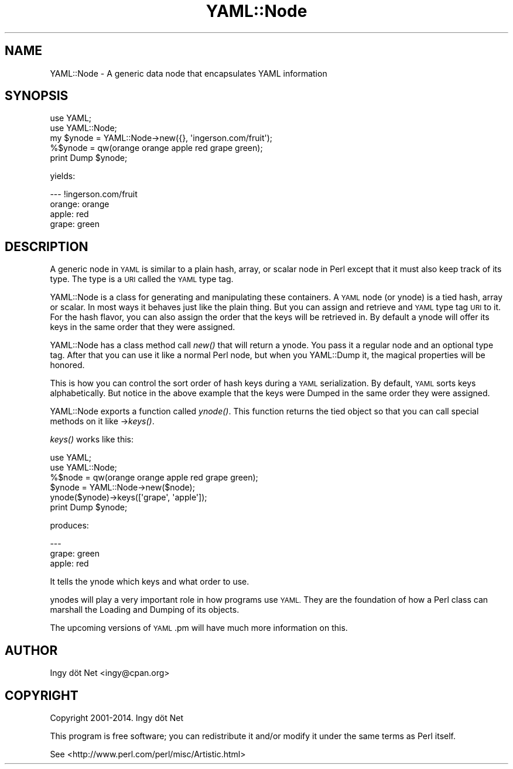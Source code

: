 .\" Automatically generated by Pod::Man 2.28 (Pod::Simple 3.35)
.\"
.\" Standard preamble:
.\" ========================================================================
.de Sp \" Vertical space (when we can't use .PP)
.if t .sp .5v
.if n .sp
..
.de Vb \" Begin verbatim text
.ft CW
.nf
.ne \\$1
..
.de Ve \" End verbatim text
.ft R
.fi
..
.\" Set up some character translations and predefined strings.  \*(-- will
.\" give an unbreakable dash, \*(PI will give pi, \*(L" will give a left
.\" double quote, and \*(R" will give a right double quote.  \*(C+ will
.\" give a nicer C++.  Capital omega is used to do unbreakable dashes and
.\" therefore won't be available.  \*(C` and \*(C' expand to `' in nroff,
.\" nothing in troff, for use with C<>.
.tr \(*W-
.ds C+ C\v'-.1v'\h'-1p'\s-2+\h'-1p'+\s0\v'.1v'\h'-1p'
.ie n \{\
.    ds -- \(*W-
.    ds PI pi
.    if (\n(.H=4u)&(1m=24u) .ds -- \(*W\h'-12u'\(*W\h'-12u'-\" diablo 10 pitch
.    if (\n(.H=4u)&(1m=20u) .ds -- \(*W\h'-12u'\(*W\h'-8u'-\"  diablo 12 pitch
.    ds L" ""
.    ds R" ""
.    ds C` ""
.    ds C' ""
'br\}
.el\{\
.    ds -- \|\(em\|
.    ds PI \(*p
.    ds L" ``
.    ds R" ''
.    ds C`
.    ds C'
'br\}
.\"
.\" Escape single quotes in literal strings from groff's Unicode transform.
.ie \n(.g .ds Aq \(aq
.el       .ds Aq '
.\"
.\" If the F register is turned on, we'll generate index entries on stderr for
.\" titles (.TH), headers (.SH), subsections (.SS), items (.Ip), and index
.\" entries marked with X<> in POD.  Of course, you'll have to process the
.\" output yourself in some meaningful fashion.
.\"
.\" Avoid warning from groff about undefined register 'F'.
.de IX
..
.nr rF 0
.if \n(.g .if rF .nr rF 1
.if (\n(rF:(\n(.g==0)) \{
.    if \nF \{
.        de IX
.        tm Index:\\$1\t\\n%\t"\\$2"
..
.        if !\nF==2 \{
.            nr % 0
.            nr F 2
.        \}
.    \}
.\}
.rr rF
.\" ========================================================================
.\"
.IX Title "YAML::Node 3"
.TH YAML::Node 3 "2017-02-19" "perl v5.22.4" "User Contributed Perl Documentation"
.\" For nroff, turn off justification.  Always turn off hyphenation; it makes
.\" way too many mistakes in technical documents.
.if n .ad l
.nh
.SH "NAME"
YAML::Node \- A generic data node that encapsulates YAML information
.SH "SYNOPSIS"
.IX Header "SYNOPSIS"
.Vb 2
\&    use YAML;
\&    use YAML::Node;
\&
\&    my $ynode = YAML::Node\->new({}, \*(Aqingerson.com/fruit\*(Aq);
\&    %$ynode = qw(orange orange apple red grape green);
\&    print Dump $ynode;
.Ve
.PP
yields:
.PP
.Vb 4
\&    \-\-\- !ingerson.com/fruit
\&    orange: orange
\&    apple: red
\&    grape: green
.Ve
.SH "DESCRIPTION"
.IX Header "DESCRIPTION"
A generic node in \s-1YAML\s0 is similar to a plain hash, array, or scalar node in
Perl except that it must also keep track of its type. The type is a \s-1URI\s0 called
the \s-1YAML\s0 type tag.
.PP
YAML::Node is a class for generating and manipulating these containers. A \s-1YAML\s0
node (or ynode) is a tied hash, array or scalar. In most ways it behaves just
like the plain thing. But you can assign and retrieve and \s-1YAML\s0 type tag \s-1URI\s0 to
it. For the hash flavor, you can also assign the order that the keys will be
retrieved in. By default a ynode will offer its keys in the same order that
they were assigned.
.PP
YAML::Node has a class method call \fInew()\fR that will return a ynode. You pass
it a regular node and an optional type tag. After that you can use it like
a normal Perl node, but when you YAML::Dump it, the magical properties will
be honored.
.PP
This is how you can control the sort order of hash keys during a \s-1YAML\s0
serialization. By default, \s-1YAML\s0 sorts keys alphabetically. But notice in the
above example that the keys were Dumped in the same order they were assigned.
.PP
YAML::Node exports a function called \fIynode()\fR. This function returns the tied
object so that you can call special methods on it like \->\fIkeys()\fR.
.PP
\&\fIkeys()\fR works like this:
.PP
.Vb 2
\&    use YAML;
\&    use YAML::Node;
\&
\&    %$node = qw(orange orange apple red grape green);
\&    $ynode = YAML::Node\->new($node);
\&    ynode($ynode)\->keys([\*(Aqgrape\*(Aq, \*(Aqapple\*(Aq]);
\&    print Dump $ynode;
.Ve
.PP
produces:
.PP
.Vb 3
\&    \-\-\-
\&    grape: green
\&    apple: red
.Ve
.PP
It tells the ynode which keys and what order to use.
.PP
ynodes will play a very important role in how programs use \s-1YAML.\s0 They are
the foundation of how a Perl class can marshall the Loading and Dumping of
its objects.
.PP
The upcoming versions of \s-1YAML\s0.pm will have much more information on this.
.SH "AUTHOR"
.IX Header "AUTHOR"
Ingy döt Net <ingy@cpan.org>
.SH "COPYRIGHT"
.IX Header "COPYRIGHT"
Copyright 2001\-2014. Ingy döt Net
.PP
This program is free software; you can redistribute it and/or modify it under
the same terms as Perl itself.
.PP
See <http://www.perl.com/perl/misc/Artistic.html>
